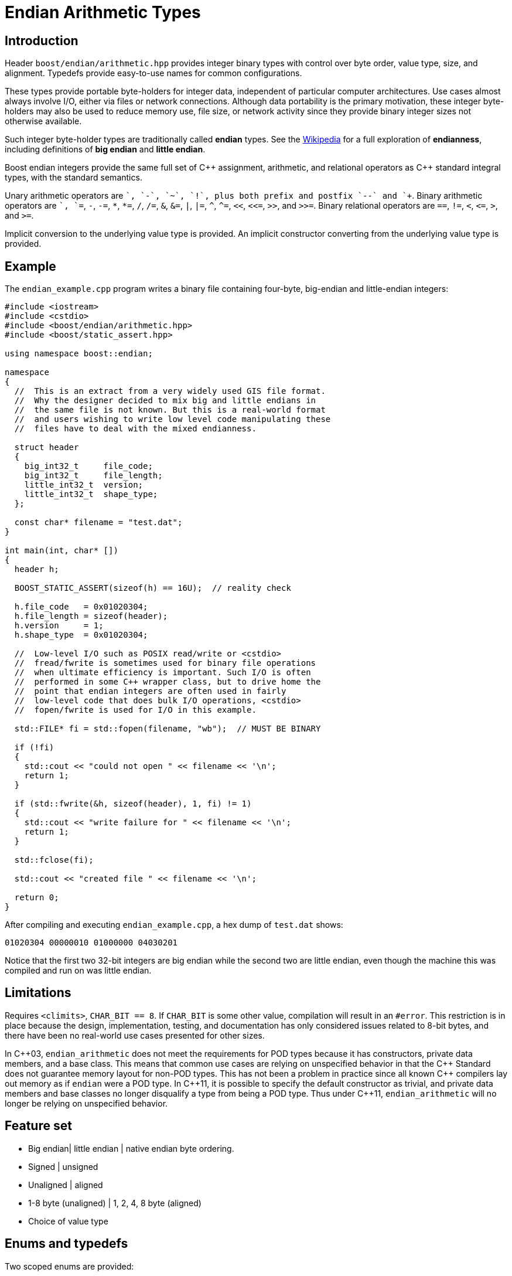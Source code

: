 ﻿////
Copyright 2011-2016 Beman Dawes

Distributed under the Boost Software License, Version 1.0.
(http://www.boost.org/LICENSE_1_0.txt)
////

[#arithmetic]
# Endian Arithmetic Types
:idprefix: arithmetic_

## Introduction

Header `boost/endian/arithmetic.hpp` provides integer binary types with
control over byte order, value type, size, and alignment. Typedefs provide
easy-to-use names for common configurations.

These types provide portable byte-holders for integer data, independent of
particular computer architectures. Use cases almost always involve I/O, either
via files or network connections. Although data portability is the primary
motivation, these integer byte-holders may also be used to reduce memory use,
file size, or network activity since they provide binary integer sizes not
otherwise available.

Such integer byte-holder types are traditionally called *endian* types. See the
http://en.wikipedia.org/wiki/Endian[Wikipedia] for a full exploration of
*endianness*, including definitions of *big endian* and *little endian*.

Boost endian integers provide the same full set of {cpp} assignment, arithmetic,
and relational operators as {cpp} standard integral types, with the standard
semantics.

Unary arithmetic operators are `+`, `-`,  `~`, `!`, plus both prefix and postfix
`--` and `++`. Binary arithmetic operators are `+`, `+=`, `-`, `-=`, `\*`,
``*=``, `/`, `/=`, `&`, `&=`, `|`, `|=`, `^`, `^=`, `<<`, `<\<=`, `>>`, and
`>>=`. Binary relational operators are `==`, `!=`, `<`, `\<=`, `>`, and `>=`.

Implicit conversion to the underlying value type is provided. An implicit
constructor converting from the underlying value type is provided.

## Example

The `endian_example.cpp` program writes a binary file containing four-byte,
big-endian and little-endian integers:

```
#include <iostream>
#include <cstdio>
#include <boost/endian/arithmetic.hpp>
#include <boost/static_assert.hpp>

using namespace boost::endian;

namespace
{
  //  This is an extract from a very widely used GIS file format.
  //  Why the designer decided to mix big and little endians in
  //  the same file is not known. But this is a real-world format
  //  and users wishing to write low level code manipulating these
  //  files have to deal with the mixed endianness.

  struct header
  {
    big_int32_t     file_code;
    big_int32_t     file_length;
    little_int32_t  version;
    little_int32_t  shape_type;
  };

  const char* filename = "test.dat";
}

int main(int, char* [])
{
  header h;

  BOOST_STATIC_ASSERT(sizeof(h) == 16U);  // reality check

  h.file_code   = 0x01020304;
  h.file_length = sizeof(header);
  h.version     = 1;
  h.shape_type  = 0x01020304;

  //  Low-level I/O such as POSIX read/write or <cstdio>
  //  fread/fwrite is sometimes used for binary file operations
  //  when ultimate efficiency is important. Such I/O is often
  //  performed in some C++ wrapper class, but to drive home the
  //  point that endian integers are often used in fairly
  //  low-level code that does bulk I/O operations, <cstdio>
  //  fopen/fwrite is used for I/O in this example.

  std::FILE* fi = std::fopen(filename, "wb");  // MUST BE BINARY

  if (!fi)
  {
    std::cout << "could not open " << filename << '\n';
    return 1;
  }

  if (std::fwrite(&h, sizeof(header), 1, fi) != 1)
  {
    std::cout << "write failure for " << filename << '\n';
    return 1;
  }

  std::fclose(fi);

  std::cout << "created file " << filename << '\n';

  return 0;
}
```

After compiling and executing `endian_example.cpp`, a hex dump of `test.dat`
shows:

```
01020304 00000010 01000000 04030201
```

Notice that the first two 32-bit integers are big endian while the second two
are little endian, even though the machine this was compiled and run on was
little endian.

## Limitations

Requires `<climits>`, `CHAR_BIT == 8`. If `CHAR_BIT` is some other value,
compilation will result in an `#error`. This restriction is in place because the
design, implementation, testing, and documentation has only considered issues
related to 8-bit bytes, and there have been no real-world use cases presented
for other sizes.

In {cpp}03, `endian_arithmetic` does not meet the requirements for POD types
because it has constructors, private data members, and a base class. This means
that common use cases are relying on unspecified behavior in that the {cpp}
Standard does not guarantee memory layout for non-POD types. This has not been a
problem in practice since all known {cpp} compilers  lay out memory as if
`endian` were a POD type. In {cpp}11, it is possible to specify the default
constructor as trivial, and private data members and base classes  no longer
disqualify a type from being a POD type. Thus under {cpp}11, `endian_arithmetic`
will no longer be relying on unspecified behavior.

## Feature set

* Big endian| little endian | native endian byte ordering.
* Signed | unsigned
* Unaligned | aligned
* 1-8 byte (unaligned) | 1, 2, 4, 8 byte (aligned)
* Choice of value type

## Enums and typedefs

Two scoped enums are provided:

```
enum class order { big, little, native };

enum class align { no, yes };
```

One class template is provided:

```
template <order Order, typename T, std::size_t n_bits,
  align Align = align::no>
class endian_arithmetic;
```

Typedefs, such as `big_int32_t`, provide convenient naming conventions for
common use cases:

[%header,cols=5*]
|===
|Name              |Alignment  |Endianness  |Sign      |Sizes in bits (n)
|`big_intN_t`      |no         |big         |signed    |8,16,24,32,40,48,56,64
|`big_uintN_t`     |no         |big         |unsigned  |8,16,24,32,40,48,56,64
|`little_intN_t`   |no         |little      |signed    |8,16,24,32,40,48,56,64
|`little_uintN_t`  |no         |little      |unsigned  |8,16,24,32,40,48,56,64
|`native_intN_t`   |no         |native      |signed    |8,16,24,32,40,48,56,64
|`native_uintN_t`  |no         |native      |unsigned  |8,16,24,32,40,48,56,64
|`big_intN_at`     |yes        |big         |signed    |8,16,32,64
|`big_uintN_at`    |yes        |big         |unsigned  |8,16,32,64
|`little_intN_at`  |yes        |little      |signed    |8,16,32,64
|`little_uintN_at` |yes        |little      |unsigned  |8,16,32,64
|===

The unaligned types do not cause compilers to insert padding bytes in classes
and structs. This is an important characteristic that can be exploited to
minimize wasted space in memory, files, and network transmissions.

CAUTION: Code that uses aligned types is possibly non-portable because
alignment requirements vary between hardware architectures and because
alignment may be affected by compiler switches or pragmas. For example,
alignment of an 64-bit integer may be to a 32-bit boundary on a 32-bit machine.
Furthermore, aligned types are only available on architectures with 8, 16, 32,
and 64-bit integer types.

TIP: Prefer unaligned arithmetic types.

TIP: Protect yourself against alignment ills. For example:
[none]
{blank}::
+
```
static_assert(sizeof(containing_struct) == 12, "sizeof(containing_struct) is wrong");
```

NOTE: One-byte arithmetic types have identical layout on all platforms, so they
never actually reverse endianness. They are provided to enable generic code,
and to improve code readability and searchability.

## Class template `endian_arithmetic`

`endian_arithmetic` is an integer byte-holder with user-specified endianness,
value type, size, and alignment. The usual operations on arithmetic types are
supplied.

### Synopsis

```
#include <boost/endian/buffers.hpp>

namespace boost
{
  namespace endian
  {
    //  C++11 features emulated if not available

    enum class align { no, yes };

    template <order Order, class T, std::size_t n_bits,
      align Align = align::no>
    class endian_arithmetic
      : public endian_buffer<Order, T, n_bits, Align>
    {
    public:

      typedef T value_type;

      // if BOOST_ENDIAN_FORCE_PODNESS is defined && C++11 PODs are not
      // available then these two constructors will not be present
      endian_arithmetic() noexcept = default;
      endian_arithmetic(T v) noexcept;

      endian_arithmetic& operator=(T v) noexcept;
      operator value_type() const noexcept;
      value_type value() const noexcept; // for exposition; see endian_buffer
      unsigned char* data() noexcept; // for exposition; see endian_buffer
      unsigned char const* data() const noexcept; // for exposition; see endian_buffer

      // arithmetic operations
      //   note that additional operations are provided by the value_type
      value_type operator+() const noexcept;
      endian_arithmetic& operator+=(value_type y) noexcept;
      endian_arithmetic& operator-=(value_type y) noexcept;
      endian_arithmetic& operator*=(value_type y) noexcept;
      endian_arithmetic& operator/=(value_type y) noexcept;
      endian_arithmetic& operator%=(value_type y) noexcept;
      endian_arithmetic& operator&=(value_type y) noexcept;
      endian_arithmetic& operator|=(value_type y) noexcept;
      endian_arithmetic& operator^=(value_type y) noexcept;
      endian_arithmetic& operator<<=(value_type y) noexcept;
      endian_arithmetic& operator>>=(value_type y) noexcept;
      endian_arithmetic& operator++() noexcept;
      endian_arithmetic& operator--() noexcept;
      endian_arithmetic operator++(int) noexcept;
      endian_arithmetic operator--(int) noexcept;

      // Stream inserter
      template <class charT, class traits>
      friend std::basic_ostream<charT, traits>&
        operator<<(std::basic_ostream<charT, traits>& os, const endian_arithmetic& x);

      // Stream extractor
      template <class charT, class traits>
      friend std::basic_istream<charT, traits>&
        operator>>(std::basic_istream<charT, traits>& is, endian_arithmetic& x);
    };

    // typedefs

    // unaligned big endian signed integer types
    typedef endian_arithmetic<order::big, int_least8_t, 8>        big_int8_t;
    typedef endian_arithmetic<order::big, int_least16_t, 16>      big_int16_t;
    typedef endian_arithmetic<order::big, int_least32_t, 24>      big_int24_t;
    typedef endian_arithmetic<order::big, int_least32_t, 32>      big_int32_t;
    typedef endian_arithmetic<order::big, int_least64_t, 40>      big_int40_t;
    typedef endian_arithmetic<order::big, int_least64_t, 48>      big_int48_t;
    typedef endian_arithmetic<order::big, int_least64_t, 56>      big_int56_t;
    typedef endian_arithmetic<order::big, int_least64_t, 64>      big_int64_t;

    // unaligned big endian unsigned integer types
    typedef endian_arithmetic<order::big, uint_least8_t, 8>       big_uint8_t;
    typedef endian_arithmetic<order::big, uint_least16_t, 16>     big_uint16_t;
    typedef endian_arithmetic<order::big, uint_least32_t, 24>     big_uint24_t;
    typedef endian_arithmetic<order::big, uint_least32_t, 32>     big_uint32_t;
    typedef endian_arithmetic<order::big, uint_least64_t, 40>     big_uint40_t;
    typedef endian_arithmetic<order::big, uint_least64_t, 48>     big_uint48_t;
    typedef endian_arithmetic<order::big, uint_least64_t, 56>     big_uint56_t;
    typedef endian_arithmetic<order::big, uint_least64_t, 64>     big_uint64_t;

    // unaligned big endian floating point types
    typedef endian_arithmetic<order::big, float, 32>              big_float32_t;
    typedef endian_arithmetic<order::big, double, 64>             big_float64_t;

    // unaligned little endian signed integer types
    typedef endian_arithmetic<order::little, int_least8_t, 8>     little_int8_t;
    typedef endian_arithmetic<order::little, int_least16_t, 16>   little_int16_t;
    typedef endian_arithmetic<order::little, int_least32_t, 24>   little_int24_t;
    typedef endian_arithmetic<order::little, int_least32_t, 32>   little_int32_t;
    typedef endian_arithmetic<order::little, int_least64_t, 40>   little_int40_t;
    typedef endian_arithmetic<order::little, int_least64_t, 48>   little_int48_t;
    typedef endian_arithmetic<order::little, int_least64_t, 56>   little_int56_t;
    typedef endian_arithmetic<order::little, int_least64_t, 64>   little_int64_t;

    // unaligned little endian unsigned integer types
    typedef endian_arithmetic<order::little, uint_least8_t, 8>    little_uint8_t;
    typedef endian_arithmetic<order::little, uint_least16_t, 16>  little_uint16_t;
    typedef endian_arithmetic<order::little, uint_least32_t, 24>  little_uint24_t;
    typedef endian_arithmetic<order::little, uint_least32_t, 32>  little_uint32_t;
    typedef endian_arithmetic<order::little, uint_least64_t, 40>  little_uint40_t;
    typedef endian_arithmetic<order::little, uint_least64_t, 48>  little_uint48_t;
    typedef endian_arithmetic<order::little, uint_least64_t, 56>  little_uint56_t;
    typedef endian_arithmetic<order::little, uint_least64_t, 64>  little_uint64_t;

    // unaligned little endian floating point types
    typedef endian_arithmetic<order::little, float, 32>           little_float32_t;
    typedef endian_arithmetic<order::little, double, 64>          little_float64_t;

    // unaligned native endian signed integer types
    typedef endian_arithmetic<order::native, int_least8_t, 8>     native_int8_t;
    typedef endian_arithmetic<order::native, int_least16_t, 16>   native_int16_t;
    typedef endian_arithmetic<order::native, int_least32_t, 24>   native_int24_t;
    typedef endian_arithmetic<order::native, int_least32_t, 32>   native_int32_t;
    typedef endian_arithmetic<order::native, int_least64_t, 40>   native_int40_t;
    typedef endian_arithmetic<order::native, int_least64_t, 48>   native_int48_t;
    typedef endian_arithmetic<order::native, int_least64_t, 56>   native_int56_t;
    typedef endian_arithmetic<order::native, int_least64_t, 64>   native_int64_t;

    // unaligned native endian unsigned integer types
    typedef endian_arithmetic<order::native, uint_least8_t, 8>    native_uint8_t;
    typedef endian_arithmetic<order::native, uint_least16_t, 16>  native_uint16_t;
    typedef endian_arithmetic<order::native, uint_least32_t, 24>  native_uint24_t;
    typedef endian_arithmetic<order::native, uint_least32_t, 32>  native_uint32_t;
    typedef endian_arithmetic<order::native, uint_least64_t, 40>  native_uint40_t;
    typedef endian_arithmetic<order::native, uint_least64_t, 48>  native_uint48_t;
    typedef endian_arithmetic<order::native, uint_least64_t, 56>  native_uint56_t;
    typedef endian_arithmetic<order::native, uint_least64_t, 64>  native_uint64_t;

    // unaligned native endian floating point types
    typedef endian_arithmetic<order::native, float, 32>           native_float32_t;
    typedef endian_arithmetic<order::native, double, 64>          native_float64_t;

    // aligned big endian signed integer types
    typedef endian_arithmetic<order::big, int8_t, 8, align::yes>       big_int8_at;
    typedef endian_arithmetic<order::big, int16_t, 16, align::yes>     big_int16_at;
    typedef endian_arithmetic<order::big, int32_t, 32, align::yes>     big_int32_at;
    typedef endian_arithmetic<order::big, int64_t, 64, align::yes>     big_int64_at;

    // aligned big endian unsigned integer types
    typedef endian_arithmetic<order::big, uint8_t, 8, align::yes>      big_uint8_at;
    typedef endian_arithmetic<order::big, uint16_t, 16, align::yes>    big_uint16_at;
    typedef endian_arithmetic<order::big, uint32_t, 32, align::yes>    big_uint32_at;
    typedef endian_arithmetic<order::big, uint64_t, 64, align::yes>    big_uint64_at;

    // aligned big endian floating point types
    typedef endian_arithmetic<order::big, float, 32, align::yes>       big_float32_at;
    typedef endian_arithmetic<order::big, double, 64, align::yes>      big_float64_at;

    // aligned little endian signed integer types
    typedef endian_arithmetic<order::little, int8_t, 8, align::yes>    little_int8_at;
    typedef endian_arithmetic<order::little, int16_t, 16, align::yes>  little_int16_at;
    typedef endian_arithmetic<order::little, int32_t, 32, align::yes>  little_int32_at;
    typedef endian_arithmetic<order::little, int64_t, 64, align::yes>  little_int64_at;

    // aligned little endian unsigned integer types
    typedef endian_arithmetic<order::little, uint8_t, 8, align::yes>   little_uint8_at;
    typedef endian_arithmetic<order::little, uint16_t, 16, align::yes> little_uint16_at;
    typedef endian_arithmetic<order::little, uint32_t, 32, align::yes> little_uint32_at;
    typedef endian_arithmetic<order::little, uint64_t, 64, align::yes> little_uint64_at;

    // aligned little endian floating point types
    typedef endian_arithmetic<order::little, float, 32, align::yes>    little_float32_at;
    typedef endian_arithmetic<order::little, double, 64, align::yes>   little_float64_at;

    // aligned native endian typedefs are not provided because
    // <cstdint> types are superior for that use case

  } // namespace endian
} // namespace boost
```

The only supported value of `CHAR_BIT` is 8.

The valid values of `Nbits` are as follows:

* When `sizeof(T)` is 1, `Nbits` shall be 8;
* When `sizeof(T)` is 2, `Nbits` shall be 16;
* When `sizeof(T)` is 4, `Nbits` shall be 24 or 32;
* When `sizeof(T)` is 8, `Nbits` shall be 40, 48, 56, or 64.

Other values of `sizeof(T)` are not supported.

When `Nbits` is equal to `sizeof(T)*8`, `T` must be a standard arithmetic type.

When `Nbits` is less than `sizeof(T)*8`, `T` must be a standard integral type
({cpp}std, [basic.fundamental]) that is not `bool`.

### Members

```
endian_arithmetic() noexcept = default;  // C++03: endian(){}
```
[none]
* {blank}
+
Effects:: Constructs an uninitialized object.

```
endian_arithmetic(T v) noexcept;
```
[none]
* {blank}
+
Effects:: See `endian_buffer::endian_buffer(T)`.

```
endian_arithmetic& operator=(T v) noexcept;
```
[none]
* {blank}
+
Effects:: See `endian_buffer::operator=(T)`.
Returns:: `*this`.

```
operator T() const noexcept;
```
[none]
* {blank}
+
Returns::
  `value()`.

### Other operators

Other operators on endian objects are forwarded to the equivalent operator on
`value_type`.

### Stream inserter

```
template <class charT, class traits>
friend std::basic_ostream<charT, traits>&
  operator<<(std::basic_ostream<charT, traits>& os, const endian_arithmetic& x);

```
[none]
* {blank}
+
Returns:: `os << +x`.
[none]

### Stream extractor

```
template <class charT, class traits>
friend std::basic_istream<charT, traits>&
  operator>>(std::basic_istream<charT, traits>& is, endian_arithmetic& x);
```
[none]
* {blank}
+
Effects:: As if:
+
```
T i;
if (is >> i)
  x = i;
```
Returns:: `is`.

## FAQ

See the <<overview_faq,Overview FAQ>> for a library-wide FAQ.

Why not just use Boost.Serialization?::
Serialization involves a conversion for every object involved in I/O. Endian
integers require no conversion or copying. They are already in the desired
format for binary I/O. Thus they can be read or written in bulk.

Are endian types PODs?::
Yes for {cpp}11. No for {cpp}03, although several
<<arithmetic_compilation,macros>> are available to force PODness in all cases.

What are the implications of endian integer types not being PODs with {cpp}03 compilers?::
They can't be used in unions. Also, compilers aren't required to align or lay
out storage in portable ways, although this potential problem hasn't prevented
use of Boost.Endian with real compilers.

What good is native endianness?::
It  provides alignment and size guarantees not available from the built-in
types. It eases generic programming.

Why bother with the aligned endian types?::
Aligned integer operations may be faster (as much as 10 to 20 times faster)
if the endianness and alignment of the type matches the endianness and
alignment requirements of the machine. The code, however, will be somewhat less
portable than with the unaligned types.

Why provide the arithmetic operations?::
Providing a full set of operations reduces program clutter and makes code
both easier to write and to read. Consider incrementing a variable in a record.
It is very convenient to write:
+
```
++record.foo;
```
+
Rather than:
+
```
int temp(record.foo);
++temp;
record.foo = temp;
```

## Design considerations for Boost.Endian types

* Must be suitable for I/O - in other words, must be memcpyable.
* Must provide exactly the size and internal byte ordering specified.
* Must work correctly when the internal integer representation has more bits
that the sum of the bits in the external byte representation. Sign extension
must work correctly when the internal integer representation type has more
bits than the sum of the bits in the external bytes. For example, using
a 64-bit integer internally to represent 40-bit (5 byte) numbers must work for
both positive and negative values.
* Must work correctly (including using the same defined external
representation) regardless of whether a compiler treats char as signed or
unsigned.
* Unaligned types must not cause compilers to insert padding bytes.
* The implementation should supply optimizations with great care. Experience
has shown that optimizations of endian integers often become pessimizations
when changing machines or compilers. Pessimizations can also happen when
changing compiler switches, compiler versions, or CPU models of the same
architecture.

## Experience

Classes with similar functionality have been independently developed by
several Boost programmers and used very successful in high-value, high-use
applications for many years. These independently developed endian libraries
often evolved from C libraries that were also widely used. Endian types have
proven widely useful across a wide range of computer architectures and
applications.

## Motivating use cases

Neil Mayhew writes: "I can also provide a meaningful use-case for this
library: reading TrueType font files from disk and processing the contents. The
data format has fixed endianness (big) and has unaligned values in various
places. Using Boost.Endian simplifies and cleans the code wonderfully."

## {cpp}11

The availability of the {cpp}11
http://www.open-std.org/jtc1/sc22/wg21/docs/papers/2007/n2346.htm[Defaulted
Functions] feature is detected automatically, and will be used if present to
ensure that objects of `class endian_arithmetic` are trivial, and thus PODs.

## Compilation

Boost.Endian is implemented entirely within headers, with no need to link to any
Boost object libraries.

Several macros allow user control over features:

* BOOST_ENDIAN_NO_CTORS causes `class endian_arithmetic` to have no
constructors. The intended use is for compiling user code that must be portable
between compilers regardless of {cpp}11
http://www.open-std.org/jtc1/sc22/wg21/docs/papers/2007/n2346.htm[Defaulted
Functions] support. Use of constructors will always fail,
* BOOST_ENDIAN_FORCE_PODNESS causes BOOST_ENDIAN_NO_CTORS to be defined if
the compiler does not support {cpp}11
http://www.open-std.org/jtc1/sc22/wg21/docs/papers/2007/n2346.htm[Defaulted
Functions]. This is ensures that objects of `class endian_arithmetic` are PODs,
and so can be used in {cpp}03 unions. In {cpp}11, `class endian_arithmetic`
objects are PODs, even though they have constructors, so can always be used in
unions.

## Acknowledgements

Original design developed by Darin Adler based on classes developed by Mark
Borgerding. Four original class templates combined into a single
`endian_arithmetic` class template by Beman Dawes, who put the library together,
provided documentation,  added the typedefs, and also added the
`unrolled_byte_loops` sign partial specialization to correctly extend the sign
when cover integer size differs from endian representation size.
